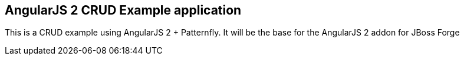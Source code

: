 AngularJS 2 CRUD Example application
------------------------------------

This is a CRUD example using AngularJS 2 + Patternfly. It will be the base for the AngularJS 2 addon for JBoss Forge
